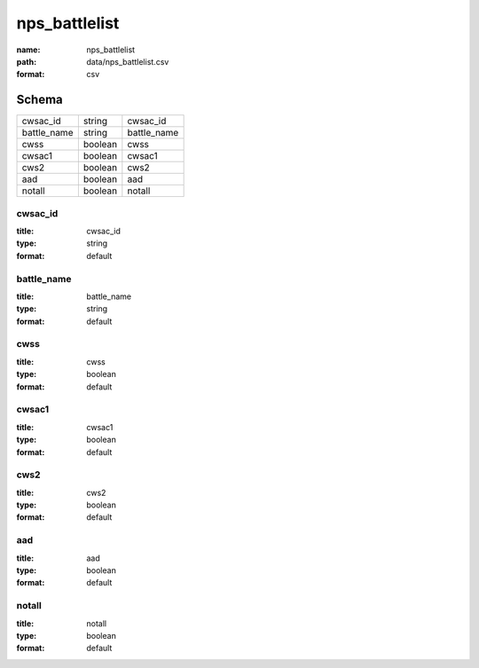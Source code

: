 ##############
nps_battlelist
##############

:name: nps_battlelist
:path: data/nps_battlelist.csv
:format: csv





Schema
======



===========  =======  ===========
cwsac_id     string   cwsac_id
battle_name  string   battle_name
cwss         boolean  cwss
cwsac1       boolean  cwsac1
cws2         boolean  cws2
aad          boolean  aad
notall       boolean  notall
===========  =======  ===========

cwsac_id
--------

:title: cwsac_id
:type: string
:format: default





       
battle_name
-----------

:title: battle_name
:type: string
:format: default





       
cwss
----

:title: cwss
:type: boolean
:format: default





       
cwsac1
------

:title: cwsac1
:type: boolean
:format: default





       
cws2
----

:title: cws2
:type: boolean
:format: default





       
aad
---

:title: aad
:type: boolean
:format: default





       
notall
------

:title: notall
:type: boolean
:format: default





       

